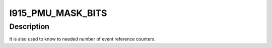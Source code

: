 .. -*- coding: utf-8; mode: rst -*-
.. src-file: drivers/gpu/drm/i915/i915_pmu.h

.. _`i915_pmu_mask_bits`:

I915_PMU_MASK_BITS
==================

.. c:function::  I915_PMU_MASK_BITS()

.. _`i915_pmu_mask_bits.description`:

Description
-----------

It is also used to know to needed number of event reference counters.

.. This file was automatic generated / don't edit.

